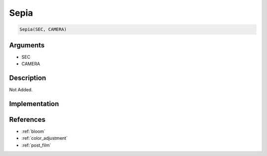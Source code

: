 Sepia
========================

.. code-block:: text

	Sepia(SEC, CAMERA)


Arguments
------------

* SEC
* CAMERA

Description
-------------

Not Added.

Implementation
-------------


References
-------------
* :ref:`bloom`
* :ref:`color_adjustment`
* :ref:`post_film`
